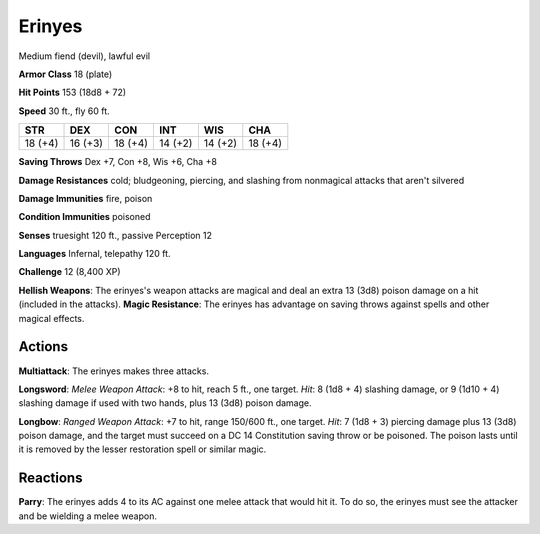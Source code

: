 
.. _srd:erinyes:

Erinyes
-------

Medium fiend (devil), lawful evil

**Armor Class** 18 (plate)

**Hit Points** 153 (18d8 + 72)

**Speed** 30 ft., fly 60 ft.

+-----------+-----------+-----------+-----------+-----------+-----------+
| STR       | DEX       | CON       | INT       | WIS       | CHA       |
+===========+===========+===========+===========+===========+===========+
| 18 (+4)   | 16 (+3)   | 18 (+4)   | 14 (+2)   | 14 (+2)   | 18 (+4)   |
+-----------+-----------+-----------+-----------+-----------+-----------+

**Saving Throws** Dex +7, Con +8, Wis +6, Cha +8

**Damage Resistances** cold; bludgeoning, piercing, and slashing from
nonmagical attacks that aren't silvered

**Damage Immunities** fire, poison

**Condition Immunities** poisoned

**Senses** truesight 120 ft., passive Perception 12

**Languages** Infernal, telepathy 120 ft.

**Challenge** 12 (8,400 XP)

**Hellish Weapons**: The erinyes's weapon attacks are magical and deal
an extra 13 (3d8) poison damage on a hit (included in the attacks).
**Magic Resistance**: The erinyes has advantage on saving throws against
spells and other magical effects.

Actions
~~~~~~~~~~~~~~~~~~~~~~~~~~~~~~~~~

**Multiattack**: The erinyes makes three attacks.

**Longsword**: *Melee
Weapon Attack*: +8 to hit, reach 5 ft., one target. *Hit*: 8 (1d8 + 4)
slashing damage, or 9 (1d10 + 4) slashing damage if used with two hands,
plus 13 (3d8) poison damage.

**Longbow**: *Ranged Weapon Attack*: +7 to
hit, range 150/600 ft., one target. *Hit*: 7 (1d8 + 3) piercing damage
plus 13 (3d8) poison damage, and the target must succeed on a DC 14
Constitution saving throw or be poisoned. The poison lasts until it is
removed by the lesser restoration spell or similar magic.

Reactions
~~~~~~~~~~~~~~~~~~~~~~~~~~~~~~~~~

**Parry**: The erinyes adds 4 to its AC against one melee attack that
would hit it. To do so, the erinyes must see the attacker and be
wielding a melee weapon.
